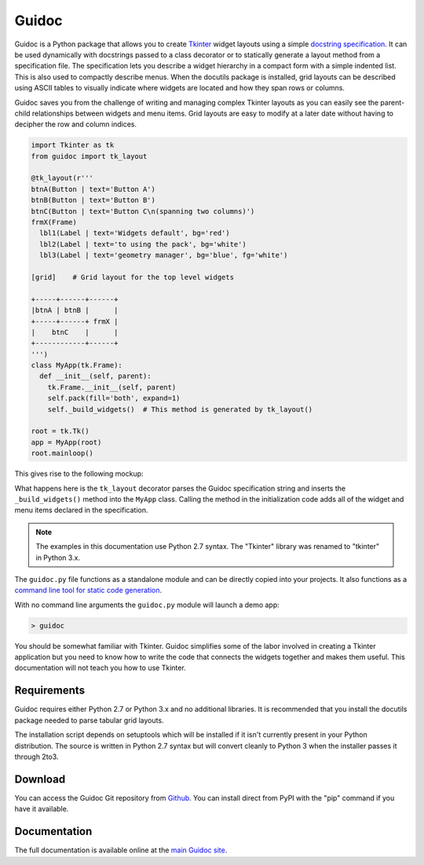 ======
Guidoc
======


Guidoc is a Python package that allows you to create `Tkinter <https://wiki.python.org/moin/TkInter>`_ widget layouts using a simple `docstring specification <https://kevinpt.github.io/guidoc/index.html#guidoc-specification-syntax>`_. It can be used dynamically with docstrings passed to a class decorator or to statically generate a layout method from a specification file. The specification lets you describe a widget hierarchy in a compact form with a simple indented list. This is also used to compactly describe menus. When the docutils package is installed, grid layouts can be described using ASCII tables to visually indicate where widgets are located and how they span rows or columns.

Guidoc saves you from the challenge of writing and managing complex Tkinter layouts as you can easily see the parent-child relationships between widgets and menu items. Grid layouts are easy to modify at a later date without having to decipher the row and column indices.


.. code-block:: python

  import Tkinter as tk
  from guidoc import tk_layout

  @tk_layout(r'''
  btnA(Button | text='Button A')
  btnB(Button | text='Button B')
  btnC(Button | text='Button C\n(spanning two columns)')
  frmX(Frame)
    lbl1(Label | text='Widgets default', bg='red')
    lbl2(Label | text='to using the pack', bg='white')
    lbl3(Label | text='geometry manager', bg='blue', fg='white')

  [grid]    # Grid layout for the top level widgets

  +-----+------+------+
  |btnA | btnB |      |
  +-----+------+ frmX |
  |    btnC    |      |
  +------------+------+
  ''')
  class MyApp(tk.Frame):
    def __init__(self, parent):
      tk.Frame.__init__(self, parent)
      self.pack(fill='both', expand=1)
      self._build_widgets()  # This method is generated by tk_layout()

  root = tk.Tk()
  app = MyApp(root)
  root.mainloop()

This gives rise to the following mockup:

.. image:: http://kevinpt.github.io/guidoc/_images/splash.png
  
What happens here is the ``tk_layout`` decorator parses the Guidoc specification string and inserts the ``_build_widgets()`` method into the ``MyApp`` class. Calling the method in the initialization code adds all of the widget and menu items declared in the specification.

.. note::

  The examples in this documentation use Python 2.7 syntax. The "Tkinter" library was renamed to "tkinter" in Python 3.x.

  
The ``guidoc.py`` file functions as a standalone module and can be directly copied into your projects. It also functions as a `command line tool for static code generation <https://kevinpt.github.io/guidoc/index.html#static-generation>`_.

With no command line arguments the ``guidoc.py`` module will launch a demo app:

.. code-block:: sh

  > guidoc

.. image:: http://kevinpt.github.io/guidoc/_images/demo.png


You should be somewhat familiar with Tkinter. Guidoc simplifies some of the labor involved in creating a Tkinter application but you need to know how to write the code that connects the widgets together and makes them useful. This documentation will not teach you how to use Tkinter.



Requirements
------------

Guidoc requires either Python 2.7 or Python 3.x and no additional libraries.
It is recommended that you install the docutils package needed to parse
tabular grid layouts.

The installation script depends on setuptools which will be installed if it
isn't currently present in your Python distribution. The source is written in
Python 2.7 syntax but will convert cleanly to Python 3 when the installer
passes it through 2to3.


Download
--------

You can access the Guidoc Git repository from `Github
<https://github.com/kevinpt/guidoc>`_. You can install direct from PyPI with the "pip"
command if you have it available.


Documentation
-------------

The full documentation is available online at the `main Guidoc site
<http://kevinpt.github.io/guidoc/>`_.

